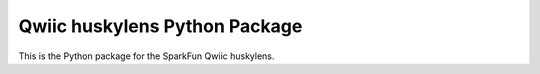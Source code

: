 Qwiic huskylens Python Package
=============================================

This is the Python package for the SparkFun Qwiic huskylens.
